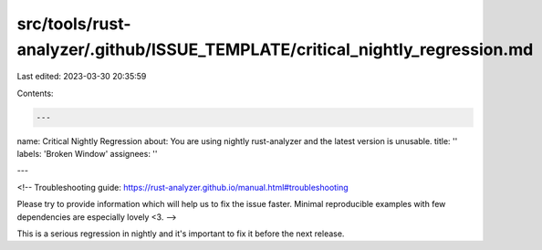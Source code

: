 src/tools/rust-analyzer/.github/ISSUE_TEMPLATE/critical_nightly_regression.md
=============================================================================

Last edited: 2023-03-30 20:35:59

Contents:

.. code-block:: md

    ---
name: Critical Nightly Regression
about: You are using nightly rust-analyzer and the latest version is unusable.
title: ''
labels: 'Broken Window'
assignees: ''

---

<!--
Troubleshooting guide: https://rust-analyzer.github.io/manual.html#troubleshooting

Please try to provide information which will help us to fix the issue faster. Minimal reproducible examples with few dependencies are especially lovely <3.
-->

This is a serious regression in nightly and it's important to fix it before the next release.


